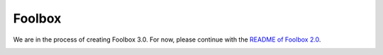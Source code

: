 =======
Foolbox
=======

We are in the process of creating Foolbox 3.0. For now, please continue with the `README of Foolbox 2.0 <https://github.com/bethgelab/foolbox/tree/v2>`_.

.. image:: https://raw.githubusercontent.com/bethgelab/foolbox/master/overview.png
